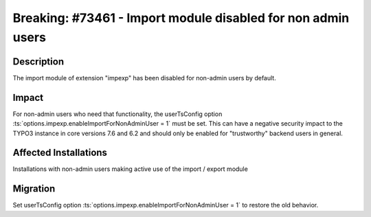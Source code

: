 =============================================================
Breaking: #73461 - Import module disabled for non admin users
=============================================================

Description
===========

The import module of extension "impexp" has been disabled for non-admin users by default.


Impact
======

For non-admin users who need that functionality, the userTsConfig option :ts:`options.impexp.enableImportForNonAdminUser = 1` must be set. This can have a negative security impact to the TYPO3 instance in core versions 7.6 and 6.2 and should only be enabled for "trustworthy" backend users in general.


Affected Installations
======================

Installations with non-admin users making active use of the import / export module


Migration
=========

Set userTsConfig option :ts:`options.impexp.enableImportForNonAdminUser = 1` to restore the old behavior.